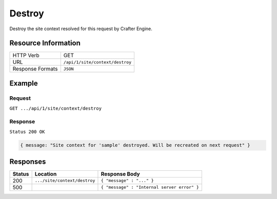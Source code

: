 .. .. include:: /includes/unicode-checkmark.rst

.. _crafter-engine-api-site-context-destroy:

=============
Destroy
=============

Destroy the site context resolved for this request by Crafter Engine.

--------------------
Resource Information
--------------------

+----------------------------+-------------------------------------------------------------------+
|| HTTP Verb                 || GET                                                              |
+----------------------------+-------------------------------------------------------------------+
|| URL                       || ``/api/1/site/context/destroy``                                  |
+----------------------------+-------------------------------------------------------------------+
|| Response Formats          || ``JSON``                                                         |
+----------------------------+-------------------------------------------------------------------+

-------
Example
-------

^^^^^^^
Request
^^^^^^^

``GET .../api/1/site/context/destroy``

^^^^^^^^
Response
^^^^^^^^

``Status 200 OK``

.. code-block:: json

  { message: "Site context for 'sample' destroyed. Will be recreated on next request" }

---------
Responses
---------

+---------+--------------------------------+-----------------------------------------------------------------+
|| Status || Location                      || Response Body                                                  |
+=========+================================+=================================================================+
|| 200    || ``.../site/context/destroy``  || ``{ "message" : "..." }``                                      |
+---------+--------------------------------+-----------------------------------------------------------------+
|| 500    ||                               || ``{ "message" : "Internal server error" }``                    |
+---------+--------------------------------+-----------------------------------------------------------------+
